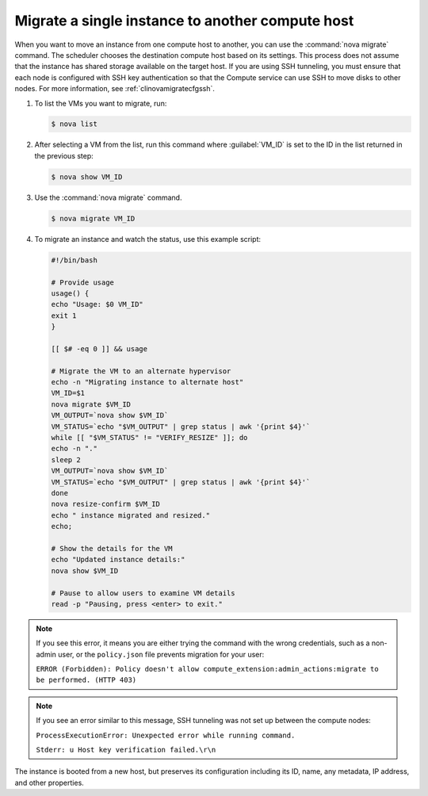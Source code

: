 =================================================
Migrate a single instance to another compute host
=================================================

When you want to move an instance from one compute host to another,
you can use the :command:`nova migrate` command. The scheduler chooses the
destination compute host based on its settings. This process does
not assume that the instance has shared storage available on the
target host. If you are using SSH tunneling, you must ensure that
each node is configured with SSH key authentication so that the
Compute service can use SSH to move disks to other nodes.
For more information, see :ref:`clinovamigratecfgssh`.

#. To list the VMs you want to migrate, run:

   .. code-block:: console

      $ nova list

#. After selecting a VM from the list, run this command where :guilabel:`VM_ID`
   is set to the ID in the list returned in the previous step:

   .. code-block:: console

      $ nova show VM_ID

#. Use the :command:`nova migrate` command.

   .. code-block:: console

      $ nova migrate VM_ID

#. To migrate an instance and watch the status, use this example script:

   .. code-block:: bash

      #!/bin/bash

      # Provide usage
      usage() {
      echo "Usage: $0 VM_ID"
      exit 1
      }

      [[ $# -eq 0 ]] && usage

      # Migrate the VM to an alternate hypervisor
      echo -n "Migrating instance to alternate host"
      VM_ID=$1
      nova migrate $VM_ID
      VM_OUTPUT=`nova show $VM_ID`
      VM_STATUS=`echo "$VM_OUTPUT" | grep status | awk '{print $4}'`
      while [[ "$VM_STATUS" != "VERIFY_RESIZE" ]]; do
      echo -n "."
      sleep 2
      VM_OUTPUT=`nova show $VM_ID`
      VM_STATUS=`echo "$VM_OUTPUT" | grep status | awk '{print $4}'`
      done
      nova resize-confirm $VM_ID
      echo " instance migrated and resized."
      echo;

      # Show the details for the VM
      echo "Updated instance details:"
      nova show $VM_ID

      # Pause to allow users to examine VM details
      read -p "Pausing, press <enter> to exit."

.. note::

   If you see this error, it means you are either
   trying the command with the wrong credentials,
   such as a non-admin user, or the ``policy.json``
   file prevents migration for your user:

   ``ERROR (Forbidden): Policy doesn't allow compute_extension:admin_actions:migrate
   to be performed. (HTTP 403)``

.. note::

   If you see an error similar to this message, SSH tunneling
   was not set up between the compute nodes:

   ``ProcessExecutionError: Unexpected error while running command.``

   ``Stderr: u Host key verification failed.\r\n``

The instance is booted from a new host, but preserves its configuration
including its ID, name, any metadata, IP address, and other properties.
